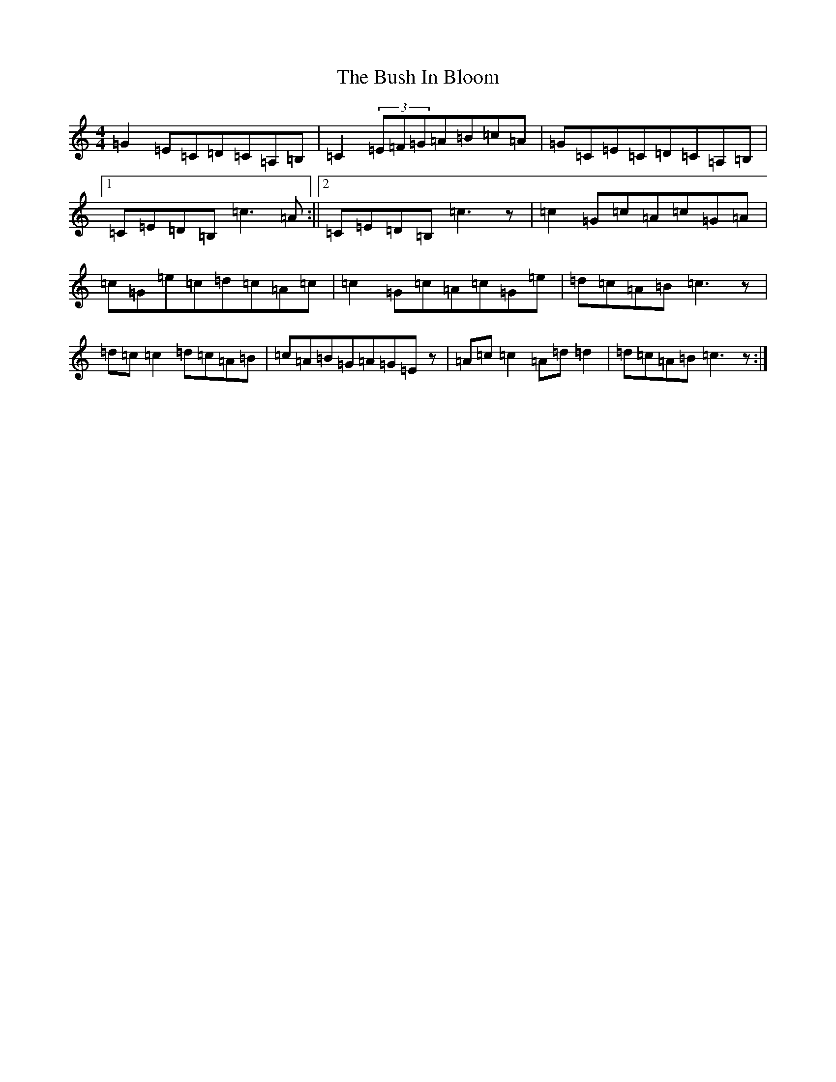 X: 2901
T: Bush In Bloom, The
S: https://thesession.org/tunes/2472#setting2472
R: reel
M:4/4
L:1/8
K: C Major
=G2=E=C=D=C=A,=B,|=C2(3=E=F=G=A=B=c=A|=G=C=E=C=D=C=A,=B,|1=C=E=D=B,=c3=A:||2=C=E=D=B,=c3z|=c2=G=c=A=c=G=A|=c=G=e=c=d=c=A=c|=c2=G=c=A=c=G=e|=d=c=A=B=c3z|=d=c=c2=d=c=A=B|=c=A=B=G=A=G=Ez|=A=c=c2=A=d=d2|=d=c=A=B=c3z:|